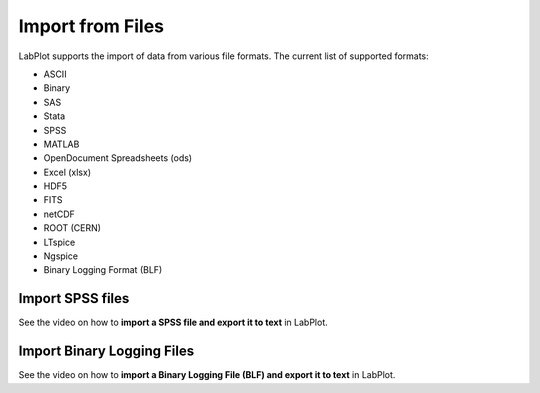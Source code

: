 .. _import_export_files:

Import from Files
===================

LabPlot supports the import of data from various file formats. The current list of supported formats:

- ASCII
- Binary
- SAS
- Stata
- SPSS
- MATLAB
- OpenDocument Spreadsheets (ods)
- Excel (xlsx)
- HDF5
- FITS
- netCDF
- ROOT (CERN)
- LTspice
- Ngspice
- Binary Logging Format (BLF)

Import SPSS files
-------------------

See the video on how to **import a SPSS file and export it to text** in LabPlot.

.. youtube:: GmGzv6a_5Jk
   :align: left
   :width: 650px

Import Binary Logging Files
-----------------------------

See the video on how to **import a Binary Logging File (BLF) and export it to text** in LabPlot.

.. youtube:: Bf7ABhySkOI
   :align: left
   :width: 650px
